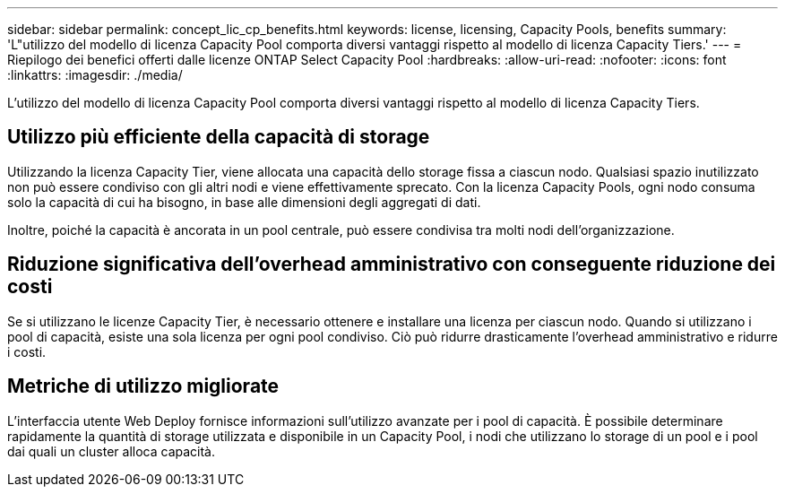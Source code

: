 ---
sidebar: sidebar 
permalink: concept_lic_cp_benefits.html 
keywords: license, licensing, Capacity Pools, benefits 
summary: 'L"utilizzo del modello di licenza Capacity Pool comporta diversi vantaggi rispetto al modello di licenza Capacity Tiers.' 
---
= Riepilogo dei benefici offerti dalle licenze ONTAP Select Capacity Pool
:hardbreaks:
:allow-uri-read: 
:nofooter: 
:icons: font
:linkattrs: 
:imagesdir: ./media/


[role="lead"]
L'utilizzo del modello di licenza Capacity Pool comporta diversi vantaggi rispetto al modello di licenza Capacity Tiers.



== Utilizzo più efficiente della capacità di storage

Utilizzando la licenza Capacity Tier, viene allocata una capacità dello storage fissa a ciascun nodo. Qualsiasi spazio inutilizzato non può essere condiviso con gli altri nodi e viene effettivamente sprecato. Con la licenza Capacity Pools, ogni nodo consuma solo la capacità di cui ha bisogno, in base alle dimensioni degli aggregati di dati.

Inoltre, poiché la capacità è ancorata in un pool centrale, può essere condivisa tra molti nodi dell'organizzazione.



== Riduzione significativa dell'overhead amministrativo con conseguente riduzione dei costi

Se si utilizzano le licenze Capacity Tier, è necessario ottenere e installare una licenza per ciascun nodo. Quando si utilizzano i pool di capacità, esiste una sola licenza per ogni pool condiviso. Ciò può ridurre drasticamente l'overhead amministrativo e ridurre i costi.



== Metriche di utilizzo migliorate

L'interfaccia utente Web Deploy fornisce informazioni sull'utilizzo avanzate per i pool di capacità. È possibile determinare rapidamente la quantità di storage utilizzata e disponibile in un Capacity Pool, i nodi che utilizzano lo storage di un pool e i pool dai quali un cluster alloca capacità.
